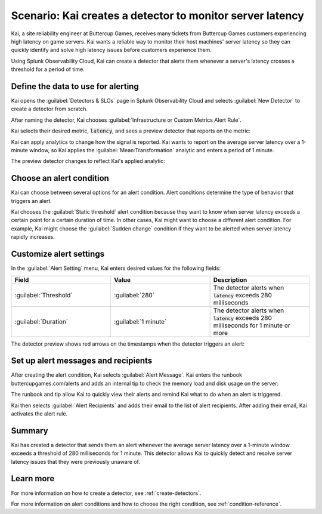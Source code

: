 .. _monitor-server-latency:

***********************************************************
Scenario: Kai creates a detector to monitor server latency 
***********************************************************



.. meta::
    :description: This Splunk alerts and detectors scenario describes how to create a detector to monitor server latency.

Kai, a site reliability engineer at Buttercup Games, receives many tickets from Buttercup Games customers experiencing high latency on game servers. Kai wants a reliable way to monitor their host machines' server latency so they can quickly identify and solve high latency issues before customers experience them. 

Using Splunk Observability Cloud, Kai can create a detector that alerts them whenever a server's latency crosses a threshold for a period of time.

Define the data to use for alerting
===================================

Kai opens the :guilabel:`Detectors & SLOs` page in Splunk Observability Cloud and selects :guilabel:`New Detector` to create a detector from scratch.

After naming the detector, Kai chooses :guilabel:`Infrastructure or Custom Metrics Alert Rule`.

Kai selects their desired metric, :code:`latency`, and sees a preview detector that reports on the metric:

.. image:: /_images/images-detectors-alerts/use-cases/preview-detector-updated.png
    :width: 100%
    :alt: This image shows a preview view of the metric that Kai's detector reports on.

Kai can apply analytics to change how the signal is reported. Kai wants to report on the average server latency over a 1-minute window, so Kai applies the :guilabel:`Mean:Transformation` analytic and enters a period of 1 minute. 

The preview detector changes to reflect Kai's applied analytic: 

.. image:: /_images/images-detectors-alerts/use-cases/mean-transformation-preview.png
    :width: 100 %
    :alt: This screenshot shows a preview reflecting the average server latency of each machine over a period of 1 minute.

Choose an alert condition 
=====================================

Kai can choose between several options for an alert condition. Alert conditions determine the type of behavior that triggers an alert. 

Kai chooses the :guilabel:`Static threshold` alert condition because they want to know when server latency exceeds a certain point for a certain duration of time. In other cases, Kai might want to choose a different alert condition. For example, Kai might choose the :guilabel:`Sudden change` condition if they want to be alerted when server latency rapidly increases.

Customize alert settings
=====================================

In the :guilabel:`Alert Setting` menu, Kai enters desired values for the following fields: 

.. list-table::
    :header-rows: 1
    :widths: 33 33 33 

    * - Field
      - Value
      - Description

    * - :guilabel:`Threshold`
      - :guilabel:`280`
      - The detector alerts when :code:`latency` exceeds 280 milliseconds

    * - :guilabel:`Duration`
      - :guilabel:`1 minute`
      - The detector alerts when :code:`latency` exceeds 280 milliseconds for 1 minute or more

The detector preview shows red arrows on the timestamps when the detector triggers an alert:

.. image:: /_images/images-detectors-alerts/use-cases/timestamp-alert.png
    :width: 50%
    :alt: This screenshot displays red arrows on timestamps where the alert is triggered.

Set up alert messages and recipients
==============================================

After creating the alert condition, Kai selects :guilabel:`Alert Message`. Kai enters the runbook buttercupgames.com/alerts and adds an internal tip to check the memory load and disk usage on the server:

.. image:: /_images/images-detectors-alerts/use-cases/alert-message.png
    :width: 100%
    :alt: This screenshot displays the runbook and tip that Kai enters for the alert.

The runbook and tip allow Kai to quickly view their alerts and remind Kai what to do when an alert is triggered. 

Kai then selects :guilabel:`Alert Recipients` and adds their email to the list of alert recipients. After adding their email, Kai activates the alert rule.

Summary
==============================================

Kai has created a detector that sends them an alert whenever the average server latency over a 1-minute window exceeds a threshold of 280 milliseconds for 1 minute. This detector allows Kai to quickly detect and resolve server latency issues that they were previously unaware of.

Learn more
==============================================

For more information on how to create a detector, see :ref:`create-detectors`.

For more information on alert conditions and how to choose the right condition, see :ref:`condition-reference`.
    
